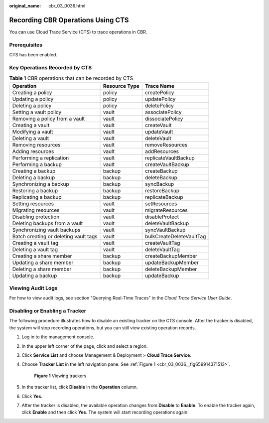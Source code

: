 :original_name: cbr_03_0036.html

.. _cbr_03_0036:

Recording CBR Operations Using CTS
==================================

You can use Cloud Trace Service (CTS) to trace operations in CBR.

Prerequisites
-------------

CTS has been enabled.

Key Operations Recorded by CTS
------------------------------

.. table:: **Table 1** CBR operations that can be recorded by CTS

   +---------------------------------------+---------------+--------------------------+
   | Operation                             | Resource Type | Trace Name               |
   +=======================================+===============+==========================+
   | Creating a policy                     | policy        | createPolicy             |
   +---------------------------------------+---------------+--------------------------+
   | Updating a policy                     | policy        | updatePolicy             |
   +---------------------------------------+---------------+--------------------------+
   | Deleting a policy                     | policy        | deletePolicy             |
   +---------------------------------------+---------------+--------------------------+
   | Setting a vault policy                | vault         | associatePolicy          |
   +---------------------------------------+---------------+--------------------------+
   | Removing a policy from a vault        | vault         | dissociatePolicy         |
   +---------------------------------------+---------------+--------------------------+
   | Creating a vault                      | vault         | createVault              |
   +---------------------------------------+---------------+--------------------------+
   | Modifying a vault                     | vault         | updateVault              |
   +---------------------------------------+---------------+--------------------------+
   | Deleting a vault                      | vault         | deleteVault              |
   +---------------------------------------+---------------+--------------------------+
   | Removing resources                    | vault         | removeResources          |
   +---------------------------------------+---------------+--------------------------+
   | Adding resources                      | vault         | addResources             |
   +---------------------------------------+---------------+--------------------------+
   | Performing a replication              | vault         | replicateVaultBackup     |
   +---------------------------------------+---------------+--------------------------+
   | Performing a backup                   | vault         | createVaultBackup        |
   +---------------------------------------+---------------+--------------------------+
   | Creating a backup                     | backup        | createBackup             |
   +---------------------------------------+---------------+--------------------------+
   | Deleting a backup                     | backup        | deleteBackup             |
   +---------------------------------------+---------------+--------------------------+
   | Synchronizing a backup                | backup        | syncBackup               |
   +---------------------------------------+---------------+--------------------------+
   | Restoring a backup                    | backup        | restoreBackup            |
   +---------------------------------------+---------------+--------------------------+
   | Replicating a backup                  | backup        | replicateBackup          |
   +---------------------------------------+---------------+--------------------------+
   | Setting resources                     | vault         | setResources             |
   +---------------------------------------+---------------+--------------------------+
   | Migrating resources                   | vault         | migrateResources         |
   +---------------------------------------+---------------+--------------------------+
   | Disabling protection                  | vault         | disableProtect           |
   +---------------------------------------+---------------+--------------------------+
   | Deleting backups from a vault         | vault         | deleteVaultBackup        |
   +---------------------------------------+---------------+--------------------------+
   | Synchronizing vault backups           | vault         | syncVaultBackup          |
   +---------------------------------------+---------------+--------------------------+
   | Batch creating or deleting vault tags | vault         | bulkCreateDeleteVaultTag |
   +---------------------------------------+---------------+--------------------------+
   | Creating a vault tag                  | vault         | createVaultTag           |
   +---------------------------------------+---------------+--------------------------+
   | Deleting a vault tag                  | vault         | deleteVaultTag           |
   +---------------------------------------+---------------+--------------------------+
   | Creating a share member               | backup        | createBackupMember       |
   +---------------------------------------+---------------+--------------------------+
   | Updating a share member               | backup        | updateBackupMember       |
   +---------------------------------------+---------------+--------------------------+
   | Deleting a share member               | backup        | deleteBackupMember       |
   +---------------------------------------+---------------+--------------------------+
   | Updating a backup                     | backup        | updateBackup             |
   +---------------------------------------+---------------+--------------------------+

Viewing Audit Logs
------------------

For how to view audit logs, see section "Querying Real-Time Traces" in the *Cloud Trace Service User Guide*.

Disabling or Enabling a Tracker
-------------------------------

The following procedure illustrates how to disable an existing tracker on the CTS console. After the tracker is disabled, the system will stop recording operations, but you can still view existing operation records.

#. Log in to the management console.

#. In the upper left corner of the page, click |image1| and select a region.

#. Click **Service List** and choose Management & Deployment > **Cloud Trace Service**.

#. Choose **Tracker List** in the left navigation pane. See :ref:`Figure 1 <cbr_03_0036__fig659914371513>`.

   .. _cbr_03_0036__fig659914371513:

   .. figure:: /_static/images/en-us_image_0224256701.png
      :alt: **Figure 1** Viewing trackers

      **Figure 1** Viewing trackers

#. In the tracker list, click **Disable** in the **Operation** column.

#. Click **Yes**.

#. After the tracker is disabled, the available operation changes from **Disable** to **Enable**. To enable the tracker again, click **Enable** and then click **Yes**. The system will start recording operations again.

.. |image1| image:: /_static/images/en-us_image_0159365094.png
